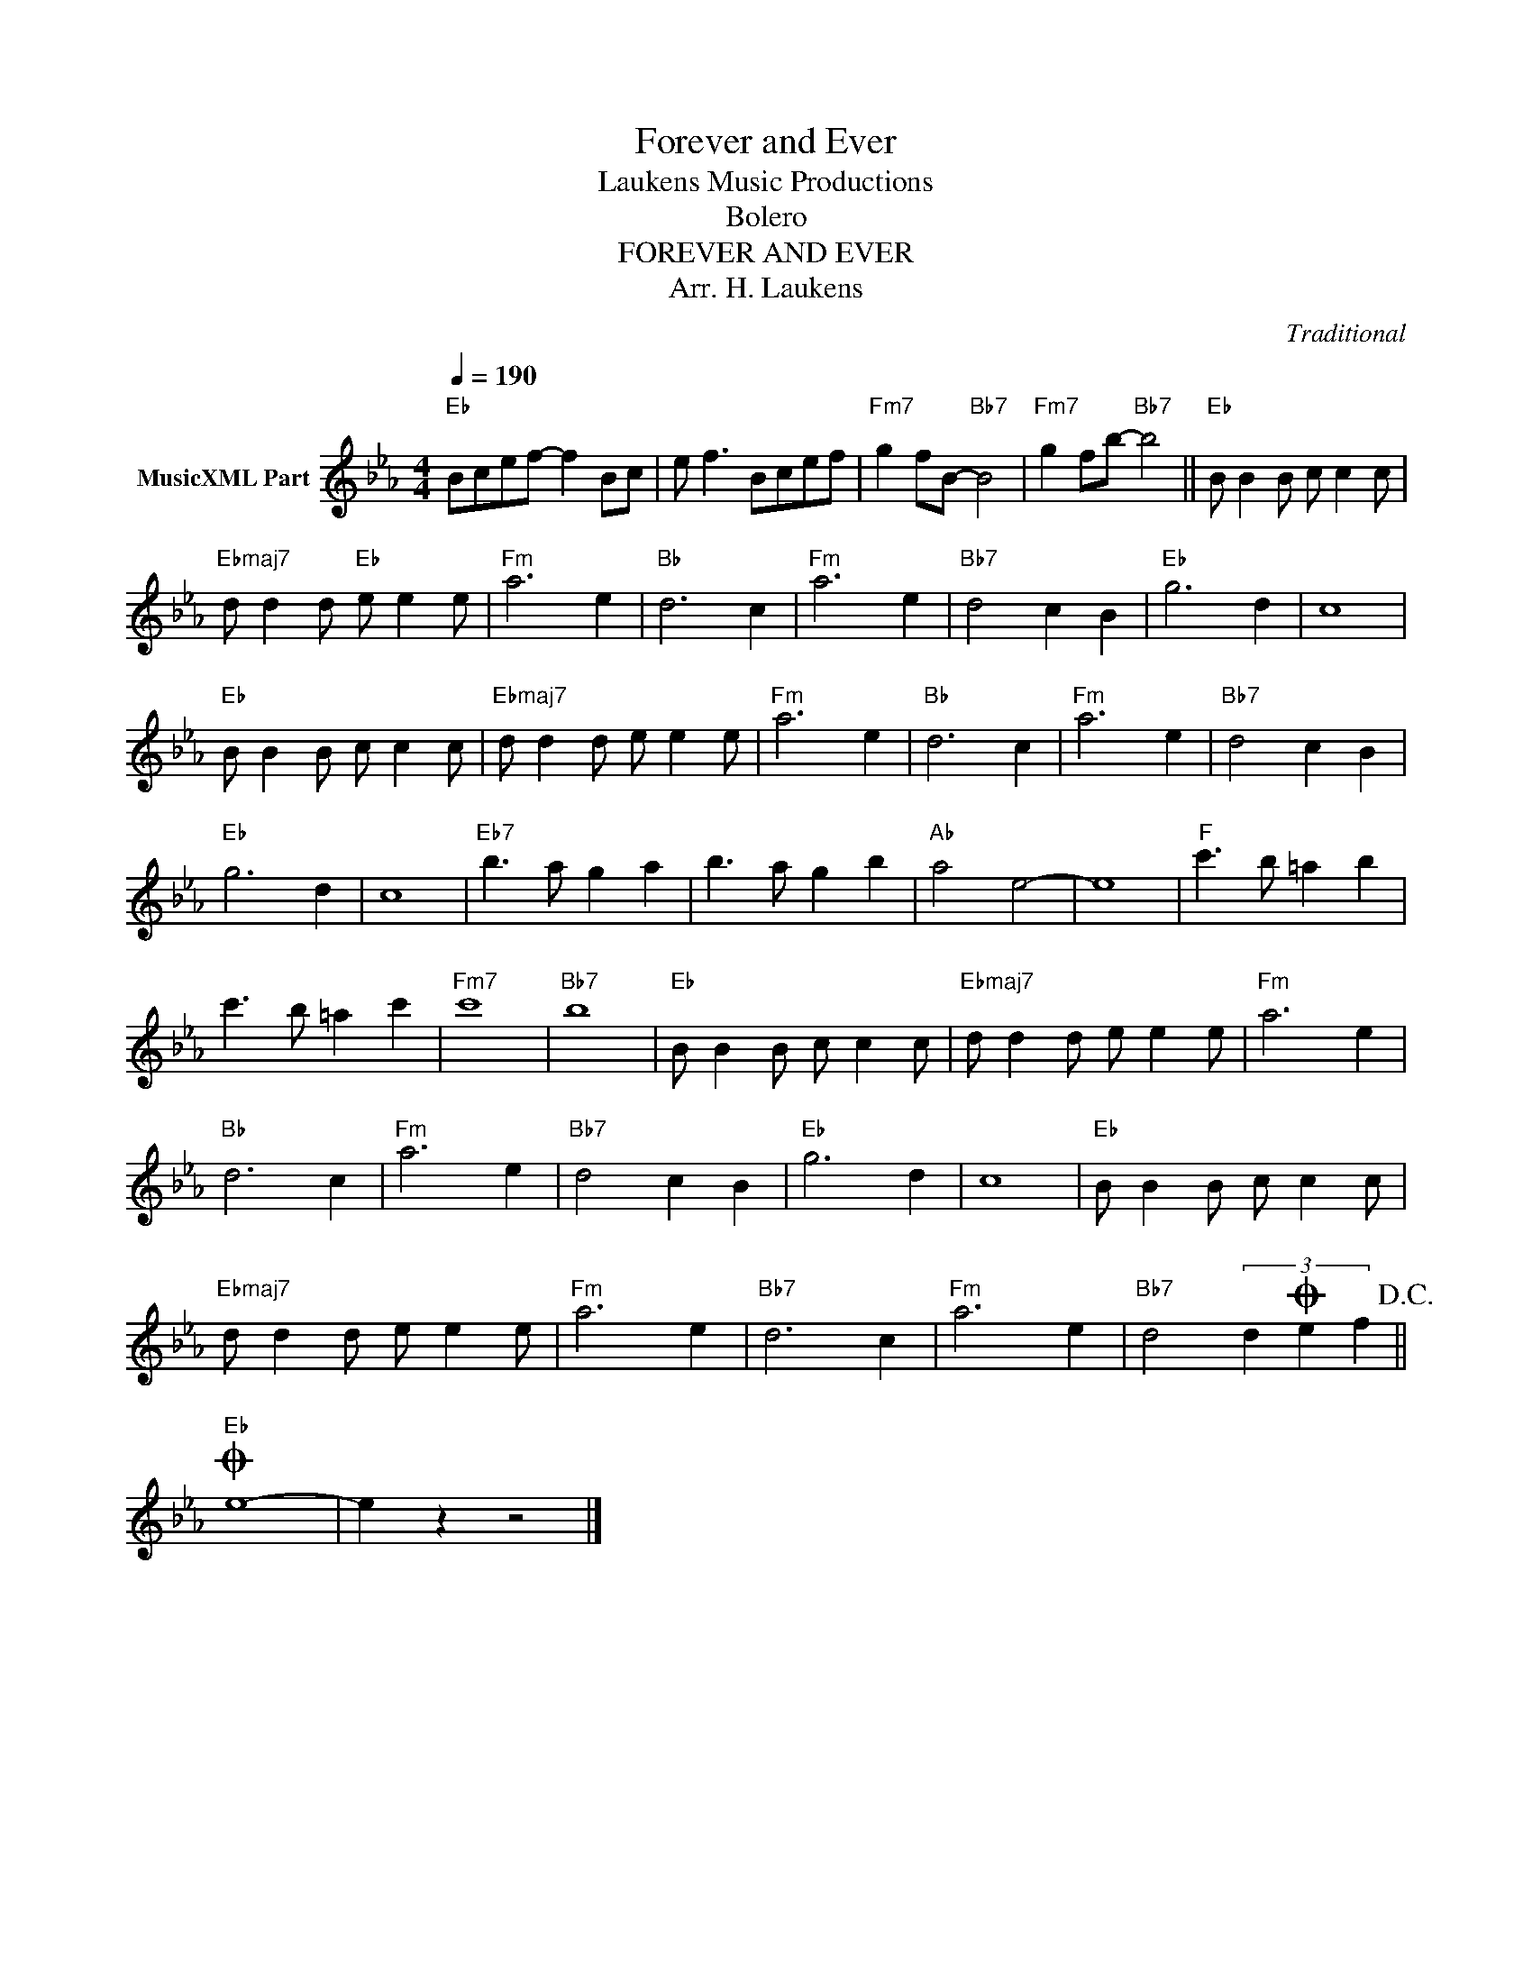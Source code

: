 X:1
T:Forever and Ever
T: Laukens Music Productions  
T:Bolero
T:FOREVER AND EVER
T:Arr. H. Laukens
C:Traditional
Z:All Rights Reserved
L:1/8
Q:1/4=190
M:4/4
K:Eb
V:1 treble nm="MusicXML Part"
%%MIDI channel 2
%%MIDI program 16
%%MIDI control 7 102
%%MIDI control 10 64
V:1
"Eb" Bcef- f2 Bc | e f3 Bcef |"Fm7" g2 fB-"Bb7" B4 |"Fm7" g2 fb-"Bb7" b4 ||"Eb" B B2 B c c2 c | %5
"Ebmaj7" d d2 d"Eb" e e2 e |"Fm" a6 e2 |"Bb" d6 c2 |"Fm" a6 e2 |"Bb7" d4 c2 B2 |"Eb" g6 d2 | c8 | %12
"Eb" B B2 B c c2 c |"Ebmaj7" d d2 d e e2 e |"Fm" a6 e2 |"Bb" d6 c2 |"Fm" a6 e2 |"Bb7" d4 c2 B2 | %18
"Eb" g6 d2 | c8 |"Eb7" b3 a g2 a2 | b3 a g2 b2 |"Ab" a4 e4- | e8 |"F" c'3 b =a2 b2 | %25
 c'3 b =a2 c'2 |"Fm7" c'8 |"Bb7" b8 |"Eb" B B2 B c c2 c |"Ebmaj7" d d2 d e e2 e |"Fm" a6 e2 | %31
"Bb" d6 c2 |"Fm" a6 e2 |"Bb7" d4 c2 B2 |"Eb" g6 d2 | c8 |"Eb" B B2 B c c2 c | %37
"Ebmaj7" d d2 d e e2 e |"Fm" a6 e2 |"Bb7" d6 c2 |"Fm" a6 e2 |"Bb7" d4 (3d2O e2 f2!D.C.! || %42
O"Eb" e8- | e2 z2 z4 |] %44


